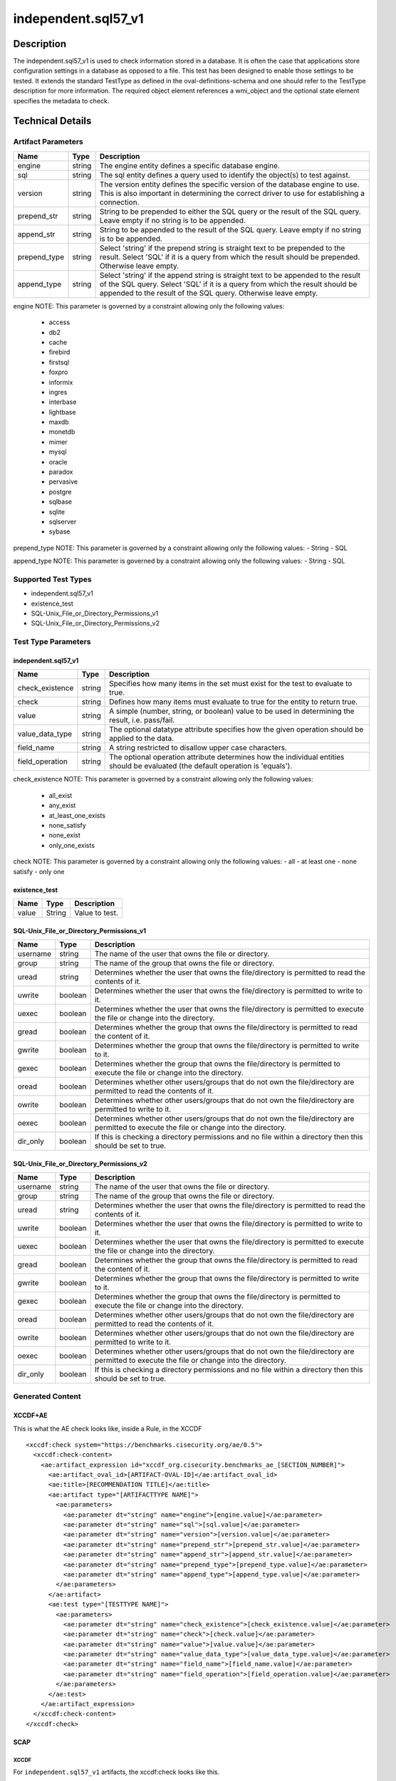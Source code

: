 independent.sql57_v1
====================

Description
-----------

The independent.sql57_v1 is used to check information stored in a
database. It is often the case that applications store configuration
settings in a database as opposed to a file. This test has been designed
to enable those settings to be tested. It extends the standard TestType
as defined in the oval-definitions-schema and one should refer to the
TestType description for more information. The required object element
references a wmi_object and the optional state element specifies the
metadata to check.

Technical Details
-----------------

Artifact Parameters
~~~~~~~~~~~~~~~~~~~

+-------------------------------------+-------------+------------------+
| Name                                | Type        | Description      |
+=====================================+=============+==================+
| engine                              | string      | The engine       |
|                                     |             | entity defines a |
|                                     |             | specific         |
|                                     |             | database engine. |
+-------------------------------------+-------------+------------------+
| sql                                 | string      | The sql entity   |
|                                     |             | defines a query  |
|                                     |             | used to identify |
|                                     |             | the object(s) to |
|                                     |             | test against.    |
+-------------------------------------+-------------+------------------+
| version                             | string      | The version      |
|                                     |             | entity defines   |
|                                     |             | the specific     |
|                                     |             | version of the   |
|                                     |             | database engine  |
|                                     |             | to use. This is  |
|                                     |             | also important   |
|                                     |             | in determining   |
|                                     |             | the correct      |
|                                     |             | driver to use    |
|                                     |             | for establishing |
|                                     |             | a connection.    |
+-------------------------------------+-------------+------------------+
| prepend_str                         | string      | String to be     |
|                                     |             | prepended to     |
|                                     |             | either the SQL   |
|                                     |             | query or the     |
|                                     |             | result of the    |
|                                     |             | SQL query. Leave |
|                                     |             | empty if no      |
|                                     |             | string is to be  |
|                                     |             | appended.        |
+-------------------------------------+-------------+------------------+
| append_str                          | string      | String to be     |
|                                     |             | appended to the  |
|                                     |             | result of the    |
|                                     |             | SQL query. Leave |
|                                     |             | empty if no      |
|                                     |             | string is to be  |
|                                     |             | appended.        |
+-------------------------------------+-------------+------------------+
| prepend_type                        | string      | Select 'string'  |
|                                     |             | if the prepend   |
|                                     |             | string is        |
|                                     |             | straight text to |
|                                     |             | be prepended to  |
|                                     |             | the result.      |
|                                     |             | Select 'SQL' if  |
|                                     |             | it is a query    |
|                                     |             | from which the   |
|                                     |             | result should be |
|                                     |             | prepended.       |
|                                     |             | Otherwise leave  |
|                                     |             | empty.           |
+-------------------------------------+-------------+------------------+
| append_type                         | string      | Select 'string'  |
|                                     |             | if the append    |
|                                     |             | string is        |
|                                     |             | straight text to |
|                                     |             | be appended to   |
|                                     |             | the result of    |
|                                     |             | the SQL query.   |
|                                     |             | Select 'SQL' if  |
|                                     |             | it is a query    |
|                                     |             | from which the   |
|                                     |             | result should be |
|                                     |             | appended to the  |
|                                     |             | result of the    |
|                                     |             | SQL query.       |
|                                     |             | Otherwise leave  |
|                                     |             | empty.           |
+-------------------------------------+-------------+------------------+

engine NOTE: This parameter is governed by a constraint allowing only
the following values: 
  - access 
  - db2 
  - cache 
  - firebird 
  - firstsql 
  - foxpro 
  - informix 
  - ingres 
  - interbase 
  - lightbase 
  - maxdb 
  - monetdb 
  - mimer 
  - mysql 
  - oracle 
  - paradox 
  - pervasive 
  - postgre 
  - sqlbase 
  - sqlite 
  - sqlserver 
  - sybase

prepend_type NOTE: This parameter is governed by a constraint allowing
only the following values: - String - SQL

append_type NOTE: This parameter is governed by a constraint allowing
only the following values: - String - SQL

Supported Test Types
~~~~~~~~~~~~~~~~~~~~

-  independent.sql57_v1
-  existence_test
-  SQL-Unix_File_or_Directory_Permissions_v1
-  SQL-Unix_File_or_Directory_Permissions_v2

Test Type Parameters
~~~~~~~~~~~~~~~~~~~~

independent.sql57_v1
^^^^^^^^^^^^^^^^^^^^

+-------------------------------------+-------------+------------------+
| Name                                | Type        | Description      |
+=====================================+=============+==================+
| check_existence                     | string      | Specifies how    |
|                                     |             | many items in    |
|                                     |             | the set must     |
|                                     |             | exist for the    |
|                                     |             | test to evaluate |
|                                     |             | to true.         |
+-------------------------------------+-------------+------------------+
| check                               | string      | Defines how many |
|                                     |             | items must       |
|                                     |             | evaluate to true |
|                                     |             | for the entity   |
|                                     |             | to return true.  |
+-------------------------------------+-------------+------------------+
| value                               | string      | A simple         |
|                                     |             | (number, string, |
|                                     |             | or boolean)      |
|                                     |             | value to be used |
|                                     |             | in determining   |
|                                     |             | the result, i.e. |
|                                     |             | pass/fail.       |
+-------------------------------------+-------------+------------------+
| value_data_type                     | string      | The optional     |
|                                     |             | datatype         |
|                                     |             | attribute        |
|                                     |             | specifies how    |
|                                     |             | the given        |
|                                     |             | operation should |
|                                     |             | be applied to    |
|                                     |             | the data.        |
+-------------------------------------+-------------+------------------+
| field_name                          | string      | A string         |
|                                     |             | restricted to    |
|                                     |             | disallow upper   |
|                                     |             | case characters. |
+-------------------------------------+-------------+------------------+
| field_operation                     | string      | The optional     |
|                                     |             | operation        |
|                                     |             | attribute        |
|                                     |             | determines how   |
|                                     |             | the individual   |
|                                     |             | entities should  |
|                                     |             | be evaluated     |
|                                     |             | (the default     |
|                                     |             | operation is     |
|                                     |             | 'equals').       |
+-------------------------------------+-------------+------------------+

check_existence NOTE: This parameter is governed by a constraint
allowing only the following values: 
  - all_exist 
  - any_exist 
  - at_least_one_exists 
  - none_satisfy 
  - none_exist 
  - only_one_exists

check NOTE: This parameter is governed by a constraint allowing only the
following values: - all - at least one - none satisfy - only one

existence_test
^^^^^^^^^^^^^^

===== ====== ==============
Name  Type   Description
===== ====== ==============
value String Value to test.
===== ====== ==============

SQL-Unix_File_or_Directory_Permissions_v1
^^^^^^^^^^^^^^^^^^^^^^^^^^^^^^^^^^^^^^^^^

+-------------------------------------+-------------+------------------+
| Name                                | Type        | Description      |
+=====================================+=============+==================+
| username                            | string      | The name of the  |
|                                     |             | user that owns   |
|                                     |             | the file or      |
|                                     |             | directory.       |
+-------------------------------------+-------------+------------------+
| group                               | string      | The name of the  |
|                                     |             | group that owns  |
|                                     |             | the file or      |
|                                     |             | directory.       |
+-------------------------------------+-------------+------------------+
| uread                               | string      | Determines       |
|                                     |             | whether the user |
|                                     |             | that owns the    |
|                                     |             | file/directory   |
|                                     |             | is permitted to  |
|                                     |             | read the         |
|                                     |             | contents of it.  |
+-------------------------------------+-------------+------------------+
| uwrite                              | boolean     | Determines       |
|                                     |             | whether the user |
|                                     |             | that owns the    |
|                                     |             | file/directory   |
|                                     |             | is permitted to  |
|                                     |             | write to it.     |
+-------------------------------------+-------------+------------------+
| uexec                               | boolean     | Determines       |
|                                     |             | whether the user |
|                                     |             | that owns the    |
|                                     |             | file/directory   |
|                                     |             | is permitted to  |
|                                     |             | execute the file |
|                                     |             | or change into   |
|                                     |             | the directory.   |
+-------------------------------------+-------------+------------------+
| gread                               | boolean     | Determines       |
|                                     |             | whether the      |
|                                     |             | group that owns  |
|                                     |             | the              |
|                                     |             | file/directory   |
|                                     |             | is permitted to  |
|                                     |             | read the content |
|                                     |             | of it.           |
+-------------------------------------+-------------+------------------+
| gwrite                              | boolean     | Determines       |
|                                     |             | whether the      |
|                                     |             | group that owns  |
|                                     |             | the              |
|                                     |             | file/directory   |
|                                     |             | is permitted to  |
|                                     |             | write to it.     |
+-------------------------------------+-------------+------------------+
| gexec                               | boolean     | Determines       |
|                                     |             | whether the      |
|                                     |             | group that owns  |
|                                     |             | the              |
|                                     |             | file/directory   |
|                                     |             | is permitted to  |
|                                     |             | execute the file |
|                                     |             | or change into   |
|                                     |             | the directory.   |
+-------------------------------------+-------------+------------------+
| oread                               | boolean     | Determines       |
|                                     |             | whether other    |
|                                     |             | users/groups     |
|                                     |             | that do not own  |
|                                     |             | the              |
|                                     |             | file/directory   |
|                                     |             | are permitted to |
|                                     |             | read the         |
|                                     |             | contents of it.  |
+-------------------------------------+-------------+------------------+
| owrite                              | boolean     | Determines       |
|                                     |             | whether other    |
|                                     |             | users/groups     |
|                                     |             | that do not own  |
|                                     |             | the              |
|                                     |             | file/directory   |
|                                     |             | are permitted to |
|                                     |             | write to it.     |
+-------------------------------------+-------------+------------------+
| oexec                               | boolean     | Determines       |
|                                     |             | whether other    |
|                                     |             | users/groups     |
|                                     |             | that do not own  |
|                                     |             | the              |
|                                     |             | file/directory   |
|                                     |             | are permitted to |
|                                     |             | execute the file |
|                                     |             | or change into   |
|                                     |             | the directory.   |
+-------------------------------------+-------------+------------------+
| dir_only                            | boolean     | If this is       |
|                                     |             | checking a       |
|                                     |             | directory        |
|                                     |             | permissions and  |
|                                     |             | no file within a |
|                                     |             | directory then   |
|                                     |             | this should be   |
|                                     |             | set to true.     |
+-------------------------------------+-------------+------------------+

SQL-Unix_File_or_Directory_Permissions_v2
^^^^^^^^^^^^^^^^^^^^^^^^^^^^^^^^^^^^^^^^^

+-------------------------------------+-------------+------------------+
| Name                                | Type        | Description      |
+=====================================+=============+==================+
| username                            | string      | The name of the  |
|                                     |             | user that owns   |
|                                     |             | the file or      |
|                                     |             | directory.       |
+-------------------------------------+-------------+------------------+
| group                               | string      | The name of the  |
|                                     |             | group that owns  |
|                                     |             | the file or      |
|                                     |             | directory.       |
+-------------------------------------+-------------+------------------+
| uread                               | string      | Determines       |
|                                     |             | whether the user |
|                                     |             | that owns the    |
|                                     |             | file/directory   |
|                                     |             | is permitted to  |
|                                     |             | read the         |
|                                     |             | contents of it.  |
+-------------------------------------+-------------+------------------+
| uwrite                              | boolean     | Determines       |
|                                     |             | whether the user |
|                                     |             | that owns the    |
|                                     |             | file/directory   |
|                                     |             | is permitted to  |
|                                     |             | write to it.     |
+-------------------------------------+-------------+------------------+
| uexec                               | boolean     | Determines       |
|                                     |             | whether the user |
|                                     |             | that owns the    |
|                                     |             | file/directory   |
|                                     |             | is permitted to  |
|                                     |             | execute the file |
|                                     |             | or change into   |
|                                     |             | the directory.   |
+-------------------------------------+-------------+------------------+
| gread                               | boolean     | Determines       |
|                                     |             | whether the      |
|                                     |             | group that owns  |
|                                     |             | the              |
|                                     |             | file/directory   |
|                                     |             | is permitted to  |
|                                     |             | read the content |
|                                     |             | of it.           |
+-------------------------------------+-------------+------------------+
| gwrite                              | boolean     | Determines       |
|                                     |             | whether the      |
|                                     |             | group that owns  |
|                                     |             | the              |
|                                     |             | file/directory   |
|                                     |             | is permitted to  |
|                                     |             | write to it.     |
+-------------------------------------+-------------+------------------+
| gexec                               | boolean     | Determines       |
|                                     |             | whether the      |
|                                     |             | group that owns  |
|                                     |             | the              |
|                                     |             | file/directory   |
|                                     |             | is permitted to  |
|                                     |             | execute the file |
|                                     |             | or change into   |
|                                     |             | the directory.   |
+-------------------------------------+-------------+------------------+
| oread                               | boolean     | Determines       |
|                                     |             | whether other    |
|                                     |             | users/groups     |
|                                     |             | that do not own  |
|                                     |             | the              |
|                                     |             | file/directory   |
|                                     |             | are permitted to |
|                                     |             | read the         |
|                                     |             | contents of it.  |
+-------------------------------------+-------------+------------------+
| owrite                              | boolean     | Determines       |
|                                     |             | whether other    |
|                                     |             | users/groups     |
|                                     |             | that do not own  |
|                                     |             | the              |
|                                     |             | file/directory   |
|                                     |             | are permitted to |
|                                     |             | write to it.     |
+-------------------------------------+-------------+------------------+
| oexec                               | boolean     | Determines       |
|                                     |             | whether other    |
|                                     |             | users/groups     |
|                                     |             | that do not own  |
|                                     |             | the              |
|                                     |             | file/directory   |
|                                     |             | are permitted to |
|                                     |             | execute the file |
|                                     |             | or change into   |
|                                     |             | the directory.   |
+-------------------------------------+-------------+------------------+
| dir_only                            | boolean     | If this is       |
|                                     |             | checking a       |
|                                     |             | directory        |
|                                     |             | permissions and  |
|                                     |             | no file within a |
|                                     |             | directory then   |
|                                     |             | this should be   |
|                                     |             | set to true.     |
+-------------------------------------+-------------+------------------+

Generated Content
~~~~~~~~~~~~~~~~~

XCCDF+AE
^^^^^^^^

This is what the AE check looks like, inside a Rule, in the XCCDF

::

  <xccdf:check system="https://benchmarks.cisecurity.org/ae/0.5">
    <xccdf:check-content>
      <ae:artifact_expression id="xccdf_org.cisecurity.benchmarks_ae_[SECTION_NUMBER]">
        <ae:artifact_oval_id>[ARTIFACT-OVAL-ID]</ae:artifact_oval_id>
        <ae:title>[RECOMMENDATION TITLE]</ae:title>
        <ae:artifact type="[ARTIFACTTYPE NAME]">
          <ae:parameters>
            <ae:parameter dt="string" name="engine">[engine.value]</ae:parameter>
            <ae:parameter dt="string" name="sql">[sql.value]</ae:parameter>
            <ae:parameter dt="string" name="version">[version.value]</ae:parameter>
            <ae:parameter dt="string" name="prepend_str">[prepend_str.value]</ae:parameter>
            <ae:parameter dt="string" name="append_str">[append_str.value]</ae:parameter>
            <ae:parameter dt="string" name="prepend_type">[prepend_type.value]</ae:parameter>
            <ae:parameter dt="string" name="append_type">[append_type.value]</ae:parameter>
          </ae:parameters>
        </ae:artifact>
        <ae:test type="[TESTTYPE NAME]">
          <ae:parameters>
            <ae:parameter dt="string" name="check_existence">[check_existence.value]</ae:parameter>
            <ae:parameter dt="string" name="check">[check.value]</ae:parameter>
            <ae:parameter dt="string" name="value">[value.value]</ae:parameter>
            <ae:parameter dt="string" name="value_data_type">[value_data_type.value]</ae:parameter>
            <ae:parameter dt="string" name="field_name">[field_name.value]</ae:parameter>
            <ae:parameter dt="string" name="field_operation">[field_operation.value]</ae:parameter>
          </ae:parameters>
        </ae:test>
      </ae:artifact_expression>
    </xccdf:check-content>
  </xccdf:check>

SCAP
^^^^

XCCDF
'''''

For ``independent.sql57_v1`` artifacts, the xccdf:check looks like this.

::

  <check system='http://oval.mitre.org/XMLSchema/oval-definitions-5'>
    <check-export 
      export-name='oval:org.cisecurity.benchmarks.[PLATFORM]:var:[ARTIFACT-OVAL-ID]' 
      value-id='xccdf_org.cisecurity.benchmarks_value_[ARTIFACT-OVAL-ID]_var' />
    <check-export 
      export-name='oval:org.cisecurity.benchmarks.[PLATFORM]:var:[ARTIFACT-OVAL-ID]' 
      value-id='xccdf_org.cisecurity.benchmarks_value_[ARTIFACT-OVAL-ID]_var' />
    <check-content-ref 
      href='[BENCHMARK NAME]' 
      name='oval:org.cisecurity.benchmarks.[PLATFORM]:def:[ARTIFACT-OVAL-ID]' />
  </check>

OVAL
''''

Test
    

::

  <sql57_test
    xmlns='http://oval.mitre.org/XMLSchema/oval-definitions-5#[PLATFORM]' 
    id='oval:org.cisecurity.benchmarks.[PLATFORM]:tst:[ARTIFACT-OVAL-ID]'
    check_existence='[check_existence.value]' 
    check='[check.value]' 
    comment='[RECOMMENDATION TITLE]'
    version='[version.value]'>
    <object object_ref='oval:org.cisecurity.benchmarks.[PLATFORM]:obj:[ARTIFACT-OVAL-ID]' />
    <state state_ref='oval:org.cisecurity.benchmarks.[PLATFORM]:ste:[ARTIFACT-OVAL-ID]' />
  </sql57_test>

Object
      

::

  <sql57_object 
    xmlns='http://oval.mitre.org/XMLSchema/oval-definitions-5#[PLATFORM]' 
    id='oval:org.cisecurity.benchmarks.[PLATFORM]:obj:[ARTIFACT-OVAL-ID]'
    comment='[RECOMMENDATION TITLE]'
    version='[version.value]'>
    <engine>[engine.value]</engine>
    <version>[version.value]</version>
    <connection_string var_ref='oval:org.cisecurity.benchmarks:var:[ID]' />
    <sql>[sql.value]</sql>
  </sql57_object>

State
     

::

  <sql57_state 
    xmlns='http://oval.mitre.org/XMLSchema/oval-definitions-5#[PLATFORM]' 
    id='oval:org.cisecurity.benchmarks.[PLATFORM]:obj:[ARTIFACT-OVAL-ID]'
    comment='[RECOMMENDATION TITLE]'
    version='[version.value]'>
    <result 
      datatype='[result.value]' 
      entity_check='[entity_check.value]'>
      <field 
        xmlns='http://oval.mitre.org/XMLSchema/oval-definitions-5' 
        name='[name.value]' 
        datatype='[datatype.value]'
        operation='[operation.value]'
        var_ref='oval:org.cisecurity.benchmarks.[PLATFORM]:obj:[ARTIFACT-OVAL-ID]' />
    </result>
  </sql57_state>

YAML
^^^^

::

  - artifact-expression:
    artifact-unique-id: [ARTIFACT-OVAL-ID]
    artifact-title: [RECOMMENDATION TITLE]
    artifact:
      type: [ARTIFACTTYPE NAME]
      parameters:
        - parameter: 
          name: engine
          type: string
          value: [engine.value]
        - parameter: 
          name: sql
          type: string
          value: [sql.value]
        - parameter: 
          name: version
          type: string
          value: [version.value]
        - parameter: 
          name: prepend_str
          type: string
          value: prepend_str.value]
        - parameter: 
          name: append_str
          type: string
          value: [append_str.value]
        - parameter: 
          name: prepend_type
          type: string
          value: [prepend_type.value]
        - parameter: 
          name: append_type
          type: string
          value: append_type.value]
    test:
      type: [TESTTYPE NAME]
      parameters:   
        - parameter: 
          name: check_existence
          type: string
          value: [check_existence.value]
        - parameter: 
          name: check
          type: string
          value: [check.value]
        - parameter: 
          name: value
          type: string
          value: value.value]
        - parameter: 
          name: value_data_type
          type: string
          value: [value_data_type.value]
        - parameter: 
          name: field_name
          type: string
          value: [field_name.value]
        - parameter: 
          name: field_operation
          type: string
          value: field_operation.value]

JSON
^^^^

::

   {
    "artifact-expression": {
      "artifact-unique-id": "[ARTIFACT-OVAL-ID]",
      "artifact-title": "[RECOMMENDATION TITLE]",
      "artifact": {
        "type": "[ARTIFACTTYPE NAME]",
        "parameters": [
          {
            "parameter": {
              "name": "engine",
              "type": "string",
              "value": "[engine.value]"
            }
          },
          {
            "parameter": {
              "name": "sql",
              "type": "string",
              "value": "[sql.value]"
            }
          },
          {
            "parameter": {
              "name": "version",
              "type": "string",
              "value": "[version.value]"
            }
          },
          {
            "parameter": {
              "name": "prepend_str",
              "type": "string",
              "value": "[prepend_str.value]"
            }
          },
          {
            "parameter": {
              "name": "append_str",
              "type": "string",
              "value": "[append_str.value]"
            }
          },
          {
            "parameter": {
              "name": "prepend_type",
              "type": "string",
              "value": "[prepend_type.value]"
            }
          },
          {
            "parameter": {
              "name": "append_type",
              "type": "string",
              "value": "[append_type.value]"
            }
          }
        ]
      },
      "test": {
        "type": "[TESTTYPE NAME],"
                "parameters": [
          {
            "parameter": {
              "name": "check_existence",
              "type": "string",
              "value": "[check_existence.value]"
            }
          },
          {
            "parameter": {
              "name": "check",
              "type": "string",
              "value": "[check.value]"
            }
          },
          {
            "parameter": {
              "name": "value",
              "type": "string",
              "value": "[value.value]"
            }
          },
          {
            "parameter": {
              "name": "value_data_type",
              "type": "string",
              "value": "[value_data_type.value]"
            }
          },
          {
            "parameter": {
              "name": "field_name",
              "type": "string",
              "value": "[field_name.value]"
            }
          },
          {
            "parameter": {
              "name": "field_operation",
              "type": "string",
              "value": "[field_operation.value]"
            }
          }
        ]
      }
    }
  }